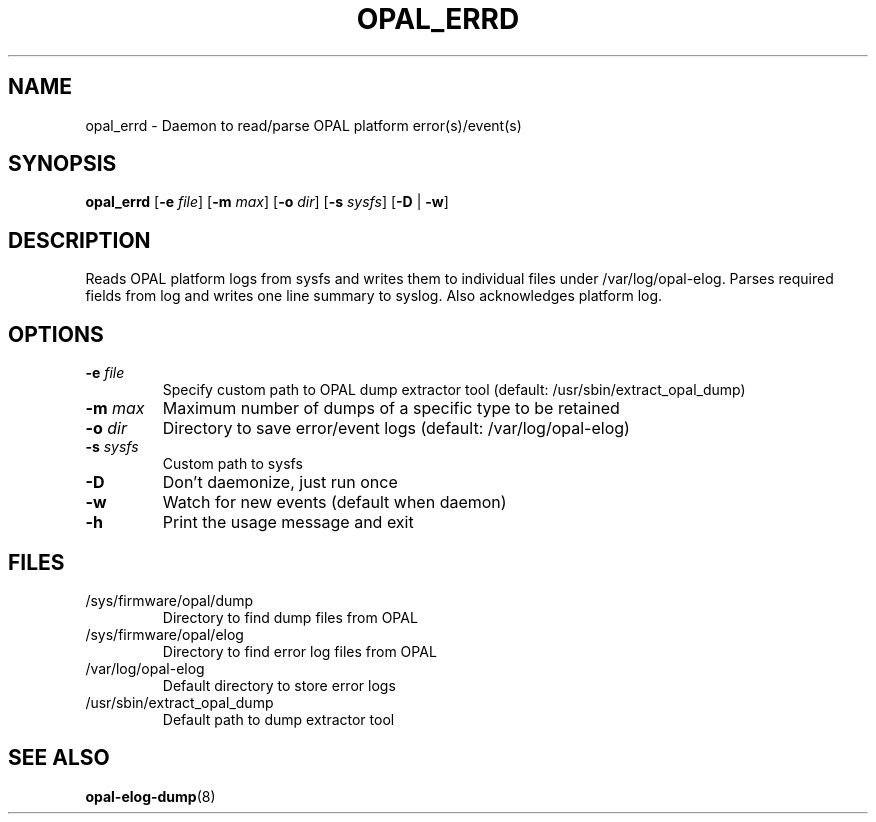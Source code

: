 .TH OPAL_ERRD 8 2014-05-01 Linux ppc64-diag
.SH NAME
opal_errd \- Daemon to read/parse OPAL platform error(s)/event(s)
.SH SYNOPSIS
.B opal_errd
[\fB\-e\fR \fIfile\fR]
[\fB\-m\fR \fImax\fR]
[\fB\-o\fR \fIdir\fR]
[\fB\-s\fR \fIsysfs\fR]
[\fB\-D\fR | \fB-w\fR]
.SH DESCRIPTION
Reads OPAL platform logs from sysfs and writes them to individual files under /var/log/opal-elog.
Parses required fields from log and writes one line summary to syslog. Also acknowledges platform
log.
.SH OPTIONS
.TP
.BR \-e " " \fIfile\fR
Specify custom path to OPAL dump extractor tool (default: /usr/sbin/extract_opal_dump)
.TP
.BR \-m " " \fImax\fR
Maximum number of dumps of a specific type to be retained
.TP
.BR \-o " " \fIdir\fR
Directory to save error/event logs (default: /var/log/opal-elog)
.TP
.BR \-s " " \fIsysfs\fR
Custom path to sysfs
.TP
.BR \-D
Don't daemonize, just run once
.TP
.BR \-w
Watch for new events (default when daemon)
.TP
.BR \-h
Print the usage message and exit
.SH FILES
.TP
/sys/firmware/opal/dump
Directory to find dump files from OPAL
.TP
/sys/firmware/opal/elog
Directory to find error log files from OPAL
.TP
/var/log/opal-elog
Default directory to store error logs
.TP
/usr/sbin/extract_opal_dump
Default path to dump extractor tool
.SH SEE ALSO
.BR opal-elog-dump (8)
